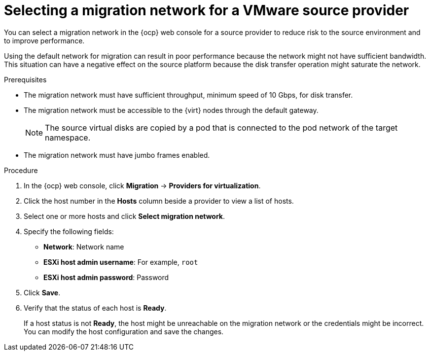 // Module included in the following assemblies:
//
// * documentation/doc-Migration_Toolkit_for_Virtualization/master.adoc

:_content-type: PROCEDURE
[id="selecting-migration-network-for-vmware-source-provider_{context}"]
= Selecting a migration network for a VMware source provider

You can select a migration network in the {ocp} web console for a source provider to reduce risk to the source environment and to improve performance.

Using the default network for migration can result in poor performance because the network might not have sufficient bandwidth. This situation can have a negative effect on the source platform because the disk transfer operation might saturate the network.

.Prerequisites

* The migration network must have sufficient throughput, minimum speed of 10 Gbps, for disk transfer.
* The migration network must be accessible to the {virt} nodes through the default gateway.
+
[NOTE]
====
The source virtual disks are copied by a pod that is connected to the pod network of the target namespace.
====

* The migration network must have jumbo frames enabled.

.Procedure

. In the {ocp} web console, click *Migration* -> *Providers for virtualization*.
. Click the host number in the *Hosts* column beside a provider to view a list of hosts.
. Select one or more hosts and click *Select migration network*.
. Specify the following fields:

* *Network*: Network name
* *ESXi host admin username*: For example, `root`
* *ESXi host admin password*: Password

. Click *Save*.
. Verify that the status of each host is *Ready*.
+
If a host status is not *Ready*, the host might be unreachable on the migration network or the credentials might be incorrect. You can modify the host configuration and save the changes.
